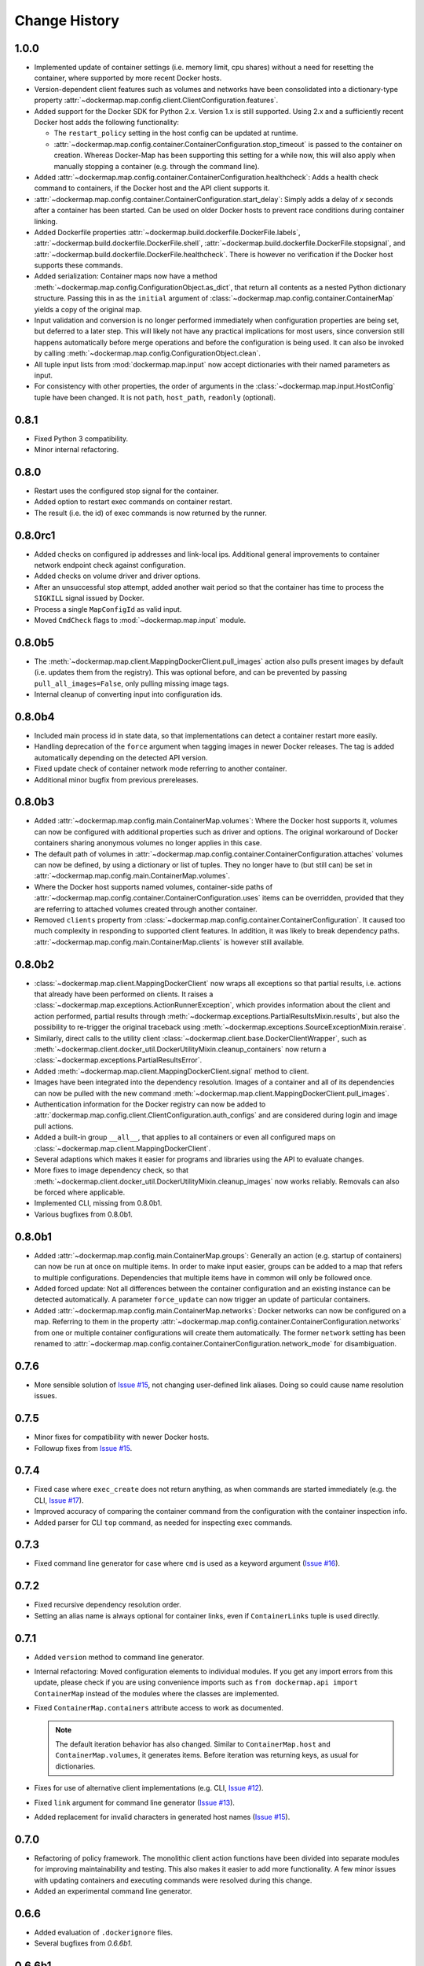 .. _change_history:

Change History
==============
1.0.0
-----
* Implemented update of container settings (i.e. memory limit, cpu shares) without a need for resetting the container,
  where supported by more recent Docker hosts.
* Version-dependent client features such as volumes and networks have been consolidated into a dictionary-type
  property :attr:`~dockermap.map.config.client.ClientConfiguration.features`.
* Added support for the Docker SDK for Python 2.x. Version 1.x is still supported. Using 2.x and a sufficiently recent
  Docker host adds the following functionality:

  * The ``restart_policy`` setting in the host config can be updated at runtime.
  * :attr:`~dockermap.map.config.container.ContainerConfiguration.stop_timeout` is passed to the container on creation.
    Whereas Docker-Map has been supporting this setting for a while now, this will also apply when manually stopping a
    container (e.g. through the command line).
* Added :attr:`~dockermap.map.config.container.ContainerConfiguration.healthcheck`: Adds a health check command to
  containers, if the Docker host and the API client supports it.
* :attr:`~dockermap.map.config.container.ContainerConfiguration.start_delay`: Simply adds a delay of *x* seconds after a
  container has been started. Can be used on older Docker hosts to prevent race conditions during container linking.
* Added Dockerfile properties :attr:`~dockermap.build.dockerfile.DockerFile.labels`,
  :attr:`~dockermap.build.dockerfile.DockerFile.shell`, :attr:`~dockermap.build.dockerfile.DockerFile.stopsignal`, and
  :attr:`~dockermap.build.dockerfile.DockerFile.healthcheck`. There is however no verification if the Docker host
  supports these commands.
* Added serialization: Container maps now have a method :meth:`~dockermap.map.config.ConfigurationObject.as_dict`,
  that return all contents as a nested Python dictionary structure. Passing this in as the ``initial`` argument of
  :class:`~dockermap.map.config.container.ContainerMap` yields a copy of the original map.
* Input validation and conversion is no longer performed immediately when configuration properties are being set, but
  deferred to a later step. This will likely not have any practical implications for most users, since conversion
  still happens automatically before merge operations and before the configuration is being used. It can also be invoked
  by calling :meth:`~dockermap.map.config.ConfigurationObject.clean`.
* All tuple input lists from :mod:`dockermap.map.input` now accept dictionaries with their named parameters as input.
* For consistency with other properties, the order of arguments in the :class:`~dockermap.map.input.HostConfig` tuple
  have been changed. It is not ``path``, ``host_path``, ``readonly`` (optional).

0.8.1
-----
* Fixed Python 3 compatibility.
* Minor internal refactoring.

0.8.0
-----
* Restart uses the configured stop signal for the container.
* Added option to restart exec commands on container restart.
* The result (i.e. the id) of exec commands is now returned by the runner.

0.8.0rc1
--------
* Added checks on configured ip addresses and link-local ips. Additional general improvements to container network
  endpoint check against configuration.
* Added checks on volume driver and driver options.
* After an unsuccessful stop attempt, added another wait period so that the container has time to process the
  ``SIGKILL`` signal issued by Docker.
* Process a single ``MapConfigId`` as valid input.
* Moved ``CmdCheck`` flags to :mod:`~dockermap.map.input` module.

0.8.0b5
-------
* The :meth:`~dockermap.map.client.MappingDockerClient.pull_images` action also pulls present images by default (i.e.
  updates them from the registry). This was optional before, and can be prevented by passing ``pull_all_images=False``,
  only pulling missing image tags.
* Internal cleanup of converting input into configuration ids.

0.8.0b4
-------
* Included main process id in state data, so that implementations can detect a container restart more easily.
* Handling deprecation of the ``force`` argument when tagging images in newer Docker releases. The tag is added
  automatically depending on the detected API version.
* Fixed update check of container network mode referring to another container.
* Additional minor bugfix from previous prereleases.

0.8.0b3
-------
* Added :attr:`~dockermap.map.config.main.ContainerMap.volumes`: Where the Docker host supports it, volumes can now be
  configured with additional properties such as driver and options. The original workaround of Docker containers sharing
  anonymous volumes no longer applies in this case.
* The default path of volumes in :attr:`~dockermap.map.config.container.ContainerConfiguration.attaches` volumes can now
  be defined, by using a dictionary or list of tuples. They no longer have to (but still can) be set in
  :attr:`~dockermap.map.config.main.ContainerMap.volumes`.
* Where the Docker host supports named volumes, container-side paths of
  :attr:`~dockermap.map.config.container.ContainerConfiguration.uses` items can be overridden, provided that they are
  referring to attached volumes created through another container.
* Removed ``clients`` property from :class:`~dockermap.map.config.container.ContainerConfiguration`. It caused too much
  complexity in responding to supported client features. In addition, it was likely to break dependency paths.
  :attr:`~dockermap.map.config.main.ContainerMap.clients` is however still available.

0.8.0b2
-------
* :class:`~dockermap.map.client.MappingDockerClient` now wraps all exceptions so that partial results, i.e. actions that
  already have been performed on clients. It raises a :class:`~dockermap.map.exceptions.ActionRunnerException`, which
  provides information about the client and action performed, partial results through
  :meth:`~dockermap.exceptions.PartialResultsMixin.results`, but also the possibility to re-trigger the original
  traceback using :meth:`~dockermap.exceptions.SourceExceptionMixin.reraise`.
* Similarly, direct calls to the utility client :class:`~dockermap.client.base.DockerClientWrapper`, such as
  :meth:`~dockermap.client.docker_util.DockerUtilityMixin.cleanup_containers` now return a
  :class:`~dockermap.exceptions.PartialResultsError`.
* Added :meth:`~dockermap.map.client.MappingDockerClient.signal` method to client.
* Images have been integrated into the dependency resolution. Images of a container and all of its dependencies can
  now be pulled with the new command :meth:`~dockermap.map.client.MappingDockerClient.pull_images`.
* Authentication information for the Docker registry can now be added to
  :attr:`dockermap.map.config.client.ClientConfiguration.auth_configs` and are considered during login and image pull
  actions.
* Added a built-in group ``__all__``, that applies to all containers or even all configured maps on
  :class:`~dockermap.map.client.MappingDockerClient`.
* Several adaptions which makes it easier for programs and libraries using the API to evaluate changes.
* More fixes to image dependency check, so that
  :meth:`~dockermap.client.docker_util.DockerUtilityMixin.cleanup_images` now works reliably. Removals can also be
  forced where applicable.
* Implemented CLI, missing from 0.8.0b1.
* Various bugfixes from 0.8.0b1.

0.8.0b1
-------
* Added :attr:`~dockermap.map.config.main.ContainerMap.groups`: Generally an action (e.g. startup of containers) can
  now be run at once on multiple items. In order to make input easier, groups can be added to a map that refers to
  multiple configurations. Dependencies that multiple items have in common will only be followed once.
* Added forced update: Not all differences between the container configuration and an existing instance can be detected
  automatically. A parameter ``force_update`` can now trigger an update of particular containers.
* Added :attr:`~dockermap.map.config.main.ContainerMap.networks`: Docker networks can now be configured
  on a map. Referring to them in the property :attr:`~dockermap.map.config.container.ContainerConfiguration.networks`
  from one or multiple container configurations will create them automatically. The former ``network`` setting has been
  renamed to :attr:`~dockermap.map.config.container.ContainerConfiguration.network_mode` for disambiguation.

0.7.6
-----
* More sensible solution of `Issue #15 <https://github.com/merll/docker-map/issues/15>`_, not changing user-defined
  link aliases. Doing so could cause name resolution issues.

0.7.5
-----
* Minor fixes for compatibility with newer Docker hosts.
* Followup fixes from `Issue #15 <https://github.com/merll/docker-map/issues/15>`_.

0.7.4
-----
* Fixed case where ``exec_create`` does not return anything, as when commands are started immediately (e.g. the CLI,
  `Issue #17 <https://github.com/merll/docker-map/issues/17>`_).
* Improved accuracy of comparing the container command from the configuration with the container inspection info.
* Added parser for CLI ``top`` command, as needed for inspecting exec commands.

0.7.3
-----
* Fixed command line generator for case where ``cmd`` is used as a keyword argument
  (`Issue #16 <https://github.com/merll/docker-map/issues/16>`_).

0.7.2
-----
* Fixed recursive dependency resolution order.
* Setting an alias name is always optional for container links, even if ``ContainerLinks`` tuple is used directly.

0.7.1
-----
* Added ``version`` method to command line generator.
* Internal refactoring: Moved configuration elements to individual modules. If you get any import errors from this
  update, please check if you are using convenience imports such as ``from dockermap.api import ContainerMap`` instead
  of the modules where the classes are implemented.
* Fixed ``ContainerMap.containers`` attribute access to work as documented.

  .. note::
    The default iteration behavior has also changed. Similar to ``ContainerMap.host`` and ``ContainerMap.volumes``, it
    generates items. Before iteration was returning keys, as usual for dictionaries.

* Fixes for use of alternative client implementations (e.g. CLI,
  `Issue #12 <https://github.com/merll/docker-map/issues/12>`_).
* Fixed ``link`` argument for command line generator (`Issue #13 <https://github.com/merll/docker-map/issues/13>`_).
* Added replacement for invalid characters in generated host names
  (`Issue #15 <https://github.com/merll/docker-map/issues/15>`_).

0.7.0
-----
* Refactoring of policy framework. The monolithic client action functions have been divided into separate
  modules for improving maintainability and testing. This also makes it easier to add more functionality.
  A few minor issues with updating containers and executing commands were resolved during this change.
* Added an experimental command line generator.

0.6.6
-----
* Added evaluation of ``.dockerignore`` files.
* Several bugfixes from `0.6.6b1`.

0.6.6b1
-------
* Added arguments to set additional image tags after build.
* Added ``default_tag`` property to container maps.
* Minor refactoring. Possibly breaks compatibility in custom policy implementations:

  * ``dockermap.map.policy.cache.CachedImages.reset_latest`` has been renamed to
    :meth:`~dockermap.map.policy.cache.CachedImages.reset_updated`.
  * :meth:`~dockermap.map.policy.cache.CachedImages.ensure_image` argument ``pull_latest`` has been renamed to
    ``pull``.
  * ``dockermap.map.policy.update.ContainerUpdateMixin.pull_latest`` has been renamed to
    :attr:`~dockermap.map.policy.update.ContainerUpdateMixin.pull_before_update`.
  * ``dockermap.map.policy.base.BasePolicy.iname`` has been renamed to
    :meth:`~dockermap.map.policy.base.BasePolicy.image_name` and changed order of arguments for allowing defaults.

0.6.5
-----
* Better support for IPv6 addresses. Added ``ipv6`` flag to port bindings and ``interfaces_ipv6`` property to client
  configuration.
* Command elements are converted into strings so that Dockerfiles with a numeric command line element do not raise
  errors.

0.6.4
-----
* Fixed exception on stopping a container configuration when the container does not exist.

0.6.3
-----
* Improved fixed behavior when merging container maps and embedded container configurations. Can also be used for
  creating copies.
* Added ``stop_timeout`` argument to ``remove_all_containers``.
* Fixed transfer of configuration variables into client instance.

0.6.2
-----
* Added ``stop_signal`` for customizing the signal that is used for shutting down or restarting containers.
* Minor changes in docs and log messages.
* Fixed image cache update with multiple tags.
* Bugfix in Dockerfile module.

0.6.1
-----
* Many more Python 3 fixes (`PR #10 <https://github.com/merll/docker-map/pull/10>`_).
* Cleaned up logging; only using default levels.
* Port bindings are passed as lists to the API, allowing container ports to be published to multiple host
  ports and interfaces.

0.6.0
-----
* Added ``exec_commands`` to start additional commands (e.g. scripts) along with the container.
* Container links are now passed as lists to the API, so that the same container can be linked with multiple
  aliases.
* Various compatibility fixes with Python 3 (`PR #9 <https://github.com/merll/docker-map/pull/9>`_).
* Bugfixes on container restart and configuration merge.

0.5.3
-----
* Bugfixes for network mode and volume check of inherited configurations.
* Fixed deprecation warnings from ``docker-py``.
* Added option to prepare attached volumes with local commands instead of temporary containers, for clients that
  support it.

0.5.2
-----
* Added network modes and their dependencies. Attached volumes are no longer enabled for networking.
* Added per-container stop timeout. Also applies to restart.

0.5.1
-----
* Adjusted volume path inspection to use ``Mounts`` on newer Docker API versions. Fixes issues with the update policy.

0.5.0
-----
* Implemented HostConfig during container creation, which is preferred over passing arguments during start since API
  v1.15. For older API versions, start keyword arguments will be used.
* Added configuration inheritance and abstract configurations.
* Changed log functions to better fit Python logging.
* Minor fixes in merge functions.
* Bug fix in tag / repository partitioning (`PR #7 <https://github.com/merll/docker-map/pull/7>`_).

0.4.1
-----
* Added automated container start, log, and removal for scripts or single commands.
* Added separate exception type for map integrity check failures.
* Aliases for host volumes are now optional.
* Minor bugfixes in late value resolution, container cleanup, and input conversion.

0.4.0
-----
* Added check for changes in environment, command, and network settings in update policy.
* Added optional pull before new container creation.
* Revised dependency resolution for avoiding duplicate actions and detecting circular dependencies more reliably.
* Fix for handling missing container names in cleanup method.
* Allow for merging empty dictionary keys.

0.3.3
-----
* Fix for missing container names and tags.
* Exclude default client name from host name.

0.3.2
-----
* Fixed error handling in build (issue #6).
* New ``command_workdir`` for setting the working directory in DockerFiles.
* Enhanced file adding functions in DockerFile to return build context paths.
* Fixed volume consistency check in update policy.
* Additional minor updates.

0.3.1
-----
* Extended late value resolution to custom types.
* Various bugfixes (e.g. `PR #5 <https://github.com/merll/docker-map/pull/5>`_).

0.3.0
-----
* Possibility to use 'lazy' values in various settings (e.g. port bindings, volume aliases, host volumes, and user).
* Consider read-only option for inherited volumes in ``uses`` property.
* Further update policy fixes.
* Python 3 compatibility fixes (`PR #4 <https://github.com/merll/docker-map/pull/4>`_).

0.2.2
-----
* Added convenience imports in ``api`` module.

0.2.1
-----
* Added host and domain name setting.
* Improved update requirement detection.
* Fixed restart policy.

0.2.0
-----
* Moved container handling logic to policy classes.
* Better support for multiple maps and multiple clients.
* Added ``startup``, ``shutdown``, and ``update`` actions, referring to variable policy implementations.
* Added ``persistent`` flag to container configurations to differentiate during cleanup processes.
* Added methods for merging container maps and configurations.
* It is no longer required to use the wrapped client ``DockerClientWrapper``.
* More flexible logging.

0.1.4
-----
* Minor fix in ``DockerFile`` creation.

0.1.3
-----
* Only setup fix, no functional changes.

0.1.2
-----
* Various bugfixes related to repository prefix, shortcuts, users.

0.1.1
-----
* Added YAML import.
* Added default host root path and repository prefix.
* Added Docker registry actions to wrapper.
* Fixed issues related to starting containers.

0.1.0
-----
Initial release.
